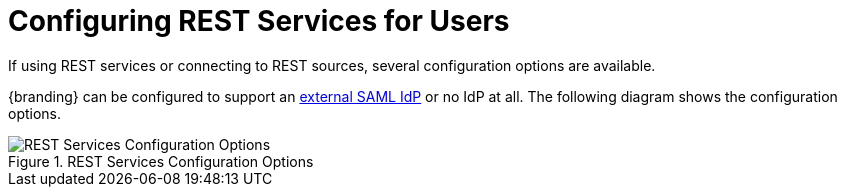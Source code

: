 :title: Configuring REST Services for Users
:type: configuration
:status: published
:summary: Configuring REST web service interfaces for user concerns.
:parent: Configuring User Access
:order: 01

= Configuring REST Services for Users

If using REST services or connecting to REST sources, several configuration options are available.

{branding} can be configured to support an xref:managing:configuring/connecting-to-external-idp.adoc[external SAML IdP] or no IdP at all.
The following diagram shows the configuration options.

.REST Services Configuration Options
image::rest_config_options.png[REST Services Configuration Options ]
